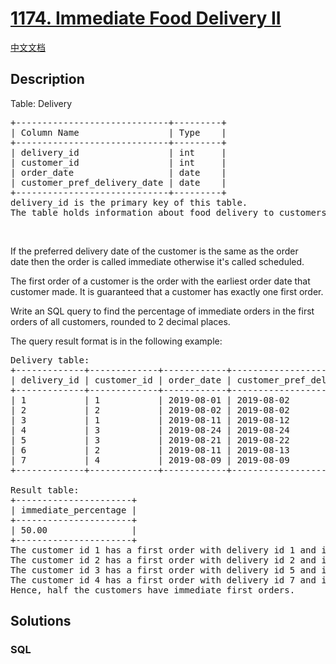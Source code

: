 * [[https://leetcode.com/problems/immediate-food-delivery-ii][1174.
Immediate Food Delivery II]]
  :PROPERTIES:
  :CUSTOM_ID: immediate-food-delivery-ii
  :END:
[[./solution/1100-1199/1174.Immediate Food Delivery II/README.org][中文文档]]

** Description
   :PROPERTIES:
   :CUSTOM_ID: description
   :END:

#+begin_html
  <p>
#+end_html

Table: Delivery

#+begin_html
  </p>
#+end_html

#+begin_html
  <pre>
  +-----------------------------+---------+
  | Column Name                 | Type    |
  +-----------------------------+---------+
  | delivery_id                 | int     |
  | customer_id                 | int     |
  | order_date                  | date    |
  | customer_pref_delivery_date | date    |
  +-----------------------------+---------+
  delivery_id is the primary key of this table.
  The table holds information about food delivery to customers that make orders at some date and specify a preferred delivery date (on the same order date or after it).
  </pre>
#+end_html

#+begin_html
  <p>
#+end_html

 

#+begin_html
  </p>
#+end_html

#+begin_html
  <p>
#+end_html

If the preferred delivery date of the customer is the same as the order
date then the order is called immediate otherwise it's called scheduled.

#+begin_html
  </p>
#+end_html

#+begin_html
  <p>
#+end_html

The first order of a customer is the order with the earliest order date
that customer made. It is guaranteed that a customer has exactly one
first order.

#+begin_html
  </p>
#+end_html

#+begin_html
  <p>
#+end_html

Write an SQL query to find the percentage of immediate orders in the
first orders of all customers, rounded to 2 decimal places.

#+begin_html
  </p>
#+end_html

#+begin_html
  <p>
#+end_html

The query result format is in the following example:

#+begin_html
  </p>
#+end_html

#+begin_html
  <pre>
  Delivery table:
  +-------------+-------------+------------+-----------------------------+
  | delivery_id | customer_id | order_date | customer_pref_delivery_date |
  +-------------+-------------+------------+-----------------------------+
  | 1           | 1           | 2019-08-01 | 2019-08-02                  |
  | 2           | 2           | 2019-08-02 | 2019-08-02                  |
  | 3           | 1           | 2019-08-11 | 2019-08-12                  |
  | 4           | 3           | 2019-08-24 | 2019-08-24                  |
  | 5           | 3           | 2019-08-21 | 2019-08-22                  |
  | 6           | 2           | 2019-08-11 | 2019-08-13                  |
  | 7           | 4           | 2019-08-09 | 2019-08-09                  |
  +-------------+-------------+------------+-----------------------------+

  Result table:
  +----------------------+
  | immediate_percentage |
  +----------------------+
  | 50.00                |
  +----------------------+
  The customer id 1 has a first order with delivery id 1 and it is scheduled.
  The customer id 2 has a first order with delivery id 2 and it is immediate.
  The customer id 3 has a first order with delivery id 5 and it is scheduled.
  The customer id 4 has a first order with delivery id 7 and it is immediate.
  Hence, half the customers have immediate first orders.
  </pre>
#+end_html

** Solutions
   :PROPERTIES:
   :CUSTOM_ID: solutions
   :END:

#+begin_html
  <!-- tabs:start -->
#+end_html

*** *SQL*
    :PROPERTIES:
    :CUSTOM_ID: sql
    :END:
#+begin_src sql
#+end_src

#+begin_html
  <!-- tabs:end -->
#+end_html

